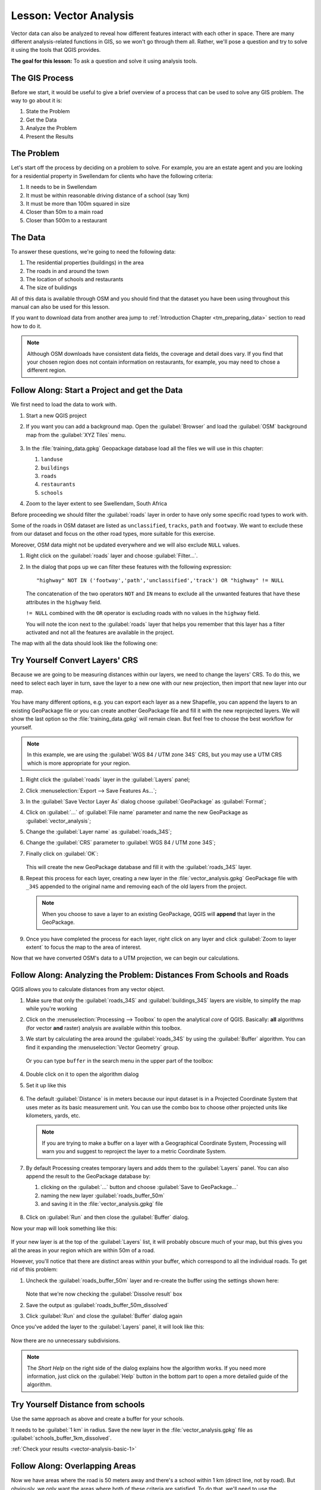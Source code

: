 |LS| Vector Analysis
===============================================================================

Vector data can also be analyzed to reveal how different features interact with
each other in space. There are many different analysis-related functions in
GIS, so we won't go through them all. Rather, we'll pose a question and try to
solve it using the tools that QGIS provides.

**The goal for this lesson:** To ask a question and solve it using analysis
tools.


|basic| The GIS Process
-------------------------------------------------------------------------------

Before we start, it would be useful to give a brief overview of a process that
can be used to solve any GIS problem. The way to go about it is:

#. State the Problem
#. Get the Data
#. Analyze the Problem
#. Present the Results

|basic| The Problem
-------------------------------------------------------------------------------

Let's start off the process by deciding on a problem to solve. For example,
you are an estate agent and you are looking for a residential property in
|majorUrbanName| for clients who have the following criteria:

#. It needs to be in |majorUrbanName|
#. It must be within reasonable driving distance of a school (say 1km)
#. It must be more than 100m squared in size
#. Closer than 50m to a main road
#. Closer than 500m to a restaurant

|basic| The Data
-------------------------------------------------------------------------------

To answer these questions, we're going to need the following data:

#. The residential properties (buildings) in the area
#. The roads in and around the town
#. The location of schools and restaurants
#. The size of buildings

All of this data is available through OSM and you should find that the dataset
you have been using throughout this manual can also be used for this lesson.

If you want to download data from another area jump to
:ref:`Introduction Chapter <tm_preparing_data>` section to read how to do it.

.. note:: Although OSM downloads have consistent data fields, the coverage and
    detail does vary. If you find that your chosen region does not contain
    information on restaurants, for example, you may need to chose a different
    region.


|basic| |FA| Start a Project and get the Data
-------------------------------------------------------------------------------

We first need to load the data to work with.

#. Start a new QGIS project
#. If you want you can add a background map. Open the :guilabel:`Browser` and load
   the :guilabel:`OSM` background map from the :guilabel:`XYZ Tiles` menu.

   .. figure:: img/osm_swellendam.png
      :align: center
      :width: 100%

#. In the :file:`training_data.gpkg` Geopackage database load all the files we will
   use in this chapter:

   #. ``landuse``
   #. ``buildings``
   #. ``roads``
   #. ``restaurants``
   #. ``schools``

#. Zoom to the layer extent to see |majorUrbanName|, South Africa

Before proceeding we should filter the :guilabel:`roads` layer in order to have
only some specific road types to work with.

Some of the roads in OSM dataset are listed as ``unclassified``, ``tracks``,
``path`` and ``footway``. We want to exclude these from our dataset and focus on
the other road types, more suitable for this exercise.

Moreover, OSM data might not be updated everywhere and we will also exclude
``NULL`` values.

#. Right click on the :guilabel:`roads` layer and choose :guilabel:`Filter...`.
#. In the dialog that pops up we can filter these features with the following
   expression::

    "highway" NOT IN ('footway','path','unclassified','track') OR "highway" != NULL

   The concatenation of the two operators ``NOT`` and ``IN`` means to exclude all
   the unwanted features that have these attributes in the ``highway`` field.

   ``!= NULL`` combined with the ``OR`` operator is excluding roads with no values
   in the ``highway`` field.

   You will note the |indicatorFilter| icon next to the :guilabel:`roads` layer
   that helps you remember that this layer has a filter activated and not all the
   features are available in the project.

The map with all the data should look like the following one:

.. figure:: img/osm_swellendam_2.png
   :align: center
   :width: 100%

|basic| |TY| Convert Layers' CRS
-------------------------------------------------------------------------------

Because we are going to be measuring distances within our layers, we need to
change the layers' CRS. To do this, we need to select each layer in turn,
save the layer to a new one with our new projection, then import that new
layer into our map.

You have many different options, e.g. you can export each layer as a new
Shapefile, you can append the layers to an existing GeoPackage file or you can
create another GeoPackage file and fill it with the new reprojected layers. We
will show the last option so the :file:`training_data.gpkg` will remain clean.
But feel free to choose the best workflow for yourself.

.. note:: In this example, we are using the
    :guilabel:`WGS 84 / UTM zone 34S` CRS, but you may use a UTM CRS which is
    more appropriate for your region.

#. Right click the :guilabel:`roads` layer in the :guilabel:`Layers` panel;
#. Click :menuselection:`Export --> Save Features As...`;
#. In the :guilabel:`Save Vector Layer As` dialog choose :guilabel:`GeoPackage`
   as :guilabel:`Format`;
#. Click on :guilabel:`...` of :guilabel:`File name` parameter and name the new
   GeoPackage as :guilabel:`vector_analysis`;
#. Change the :guilabel:`Layer name` as :guilabel:`roads_34S`;
#. Change the :guilabel:`CRS` parameter to :guilabel:`WGS 84 / UTM zone 34S`;
#. Finally click on :guilabel:`OK`:

   .. figure:: img/save_roads_34S.png
      :align: center

   This will create the new GeoPackage database and fill it with the
   :guilabel:`roads_34S` layer.

#. Repeat this process for each layer, creating a new layer in the
   :file:`vector_analysis.gpkg` GeoPackage file with ``_34S`` appended to the
   original name and removing each of the old layers from the project.

   .. note:: When you choose to save a layer to an existing GeoPackage, QGIS will
      **append** that layer in the GeoPackage.

#. Once you have completed the process for each layer, right click on any layer and
   click :guilabel:`Zoom to layer extent` to focus the map to the area of interest.

Now that we have converted OSM's data to a UTM projection, we can begin our
calculations.

|basic| |FA| Analyzing the Problem: Distances From Schools and Roads
-------------------------------------------------------------------------------

QGIS allows you to calculate distances from any vector object.

#. Make sure that only the :guilabel:`roads_34S` and :guilabel:`buildings_34S`
   layers are visible, to simplify the map while you're working
#. Click on the :menuselection:`Processing --> Toolbox` to open the analytical
   *core* of QGIS. Basically: **all** algorithms (for vector **and** raster)
   analysis are available within this toolbox.
#. We start by calculating the area around the :guilabel:`roads_34S` by using the
   :guilabel:`Buffer` algorithm. You can find it expanding the
   :menuselection:`Vector Geometry` group.

   .. figure:: img/processing_buffer_1.png
      :align: center

   Or you can type ``buffer`` in the search menu in the upper part of the toolbox:

   .. figure:: img/processing_buffer_2.png
      :align: center

#. Double click on it to open the algorithm dialog
#. Set it up like this

   .. figure:: img/vector_buffer_setup.png
      :align: center

#. The default :guilabel:`Distance` is in meters because our input dataset is in
   a Projected Coordinate System that uses meter as its basic measurement unit.
   You can use the combo box to choose other projected units like kilometers,
   yards, etc.

   .. note:: If you are trying to make a buffer on a layer with a Geographical
       Coordinate System, Processing will warn you and suggest to reproject the
       layer to a metric Coordinate System.

#. By default Processing creates temporary layers and adds them to the
   :guilabel:`Layers` panel. You can also append the result to the GeoPackage
   database by:
   
   #. clicking on the :guilabel:`...` button and choose :guilabel:`Save to GeoPackage...`
   #. naming the new layer :guilabel:`roads_buffer_50m`
   #. and saving it in the :file:`vector_analysis.gpkg` file

   .. figure:: img/buffer_saving.png
      :align: center

#. Click on :guilabel:`Run` and then close the :guilabel:`Buffer` dialog.

Now your map will look something like this:

.. figure:: img/roads_buffer_result.png
   :align: center
   :width: 100%

If your new layer is at the top of the :guilabel:`Layers` list, it will probably
obscure much of your map, but this gives you all the areas in your region which are
within 50m of a road.

However, you'll notice that there are distinct areas within your buffer, which
correspond to all the individual roads. To get rid of this problem:

#. Uncheck the :guilabel:`roads_buffer_50m` layer and re-create the buffer using
   the settings shown here:

   .. figure:: img/dissolve_buffer_setup.png
      :align: center

   Note that we're now checking the :guilabel:`Dissolve result` box
#. Save the output as :guilabel:`roads_buffer_50m_dissolved`
#. Click :guilabel:`Run` and close the :guilabel:`Buffer` dialog again

Once you've added the layer to the :guilabel:`Layers` panel, it will look like
this:

.. figure:: img/dissolve_buffer_results.png
   :align: center
   :width: 100%

Now there are no unnecessary subdivisions.

.. note:: The *Short Help* on the right side of the dialog explains how the
    algorithm works. If you need more information, just click on the :guilabel:`Help`
    button in the bottom part to open a more detailed guide of the algorithm.

.. _backlink-vector-analysis-basic-1:

|basic| |TY| Distance from schools
-------------------------------------------------------------------------------

Use the same approach as above and create a buffer for your schools.

It needs to be :guilabel:`1 km` in radius. Save the new layer in the
:file:`vector_analysis.gpkg` file as :guilabel:`schools_buffer_1km_dissolved`.

:ref:`Check your results <vector-analysis-basic-1>`

|basic| |FA| Overlapping Areas
-------------------------------------------------------------------------------

Now we have areas where the road is 50 meters away and there's a school within
1 km (direct line, not by road). But obviously, we only want the areas where
both of these criteria are satisfied. To do that, we'll need to use the
:guilabel:`Intersect` tool. You can find it in :menuselection:`Vector Overlay`
group within :menuselection:`Processing --> Toolbox`.

#. Set it up like this:

   .. figure:: img/school_roads_intersect.png
      :align: center

   * The input layers are the two buffers
   * The saving location is, once again, the :file:`vector_analysis.gpkg` GeoPackage
   * And the output layer name is :guilabel:`road_school_buffers_intersect`

#. Click :guilabel:`Run`.

   In the image below, the blue areas show us where both distance criteria are
   satisfied at once!

   .. figure:: img/intersect_result.png
      :align: center
      :width: 100%

#. You may remove the two buffer layers and only keep the one that shows where
   they overlap, since that's what we really wanted to know in the first place:

   .. figure:: img/final_intersect_result.png
      :align: center
      :width: 100%

.. _select-by-location:

|basic| |FA| Extract the Buildings
-------------------------------------------------------------------------------

Now you've got the area that the buildings must overlap. Next, you want to
extract the buildings in that area.

#. Look for the menu entry :menuselection:`Vector Selection --> Extract by location`
   within :menuselection:`Processing --> Toolbox`
#. Set up the algorithm dialog like in the following picture

   .. figure:: img/location_select_dialog.png
      :align: center

#. Click :guilabel:`Run` and then close the dialog
#. You'll probably find that not much seems to have changed. If so, move the
   :guilabel:`well_located_houses` layer to the top of the layers list, then
   zoom in.

   .. figure:: img/select_zoom_result.png
      :align: center
      :width: 100%

   The red buildings are those which match our criteria, while the buildings
   in green are those which do not.

#. Now you have two separated layers and can remove :guilabel:`buildings_34S`
   from layer list.

.. _backlink-vector-analysis-basic-2:

|moderate| |TY| Further Filter our Buildings
-------------------------------------------------------------------------------

We now have a layer which shows us all the buildings within 1km of a school and
within 50m of a road. We now need to reduce that selection to only show
buildings which are within 500m of a restaurant.

Using the processes described above, create a new layer called
:guilabel:`houses_restaurants_500m` which further filters
your :guilabel:`well_located_houses` layer to show only those which are within
500m of a restaurant.

:ref:`Check your results <vector-analysis-basic-2>`

|basic| |FA| Select Buildings of the Right Size
-------------------------------------------------------------------------------

To see which buildings are of the correct size (more than 100 square meters),
we first need to calculate their size.

#. Select the :guilabel:`houses_restaurants_500m` layer and open the
   :guilabel:`Field Calculator` by clicking on the |calculateField| button in
   the main toolbar or within the attribute table
#. Set it up like this

   .. figure:: img/buildings_area_calculator.png
      :align: center

   We are creating the new field :guilabel:`AREA` that will contain the area of
   each building square meters.
#. Click :guilabel:`OK`.
   The :guilabel:`AREA` field has been added at the end of the attribute table.
#. Click the edit mode button again to finish editing, and save your edits
   when prompted.
#. Build a query as earlier in this lesson

   .. figure:: img/buildings_area_query.png
      :align: center

#. Click :guilabel:`OK`.

Your map should now only show you those buildings which
match our starting criteria and which are more than 100m squared in size.


|basic| |TY|
-------------------------------------------------------------------------------

Save your solution as a new layer, using the approach you learned above for
doing so. The file should be saved within the same GeoPackage database, with
the name :guilabel:`solution`.

|IC|
-------------------------------------------------------------------------------

Using the GIS problem-solving approach together with QGIS vector analysis
tools, you were able to solve a problem with multiple criteria quickly and
easily.

|WN|
-------------------------------------------------------------------------------

In the next lesson, we'll look at how to calculate the shortest distance along
the road from one point to another.


.. Substitutions definitions - AVOID EDITING PAST THIS LINE
   This will be automatically updated by the find_set_subst.py script.
   If you need to create a new substitution manually,
   please add it also to the substitutions.txt file in the
   source folder.

.. |FA| replace:: Follow Along:
.. |IC| replace:: In Conclusion
.. |LS| replace:: Lesson:
.. |TY| replace:: Try Yourself
.. |WN| replace:: What's Next?
.. |basic| image:: /static/common/basic.png
.. |calculateField| image:: /static/common/mActionCalculateField.png
   :width: 1.5em
.. |indicatorFilter| image:: /static/common/mIndicatorFilter.png
   :width: 1.5em
.. |majorUrbanName| replace:: Swellendam
.. |moderate| image:: /static/common/moderate.png
